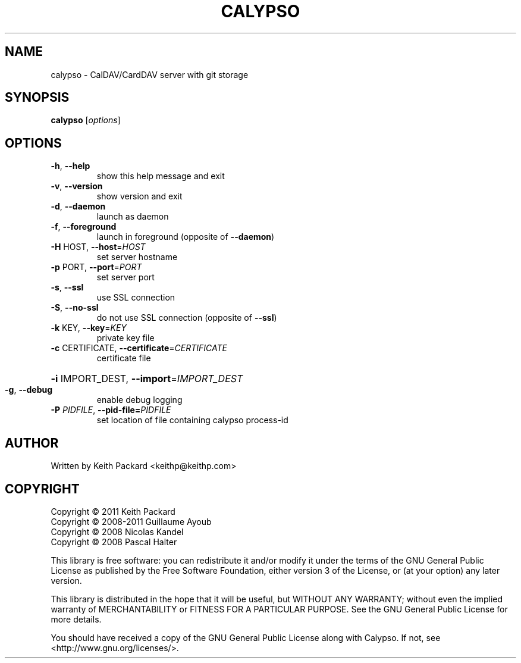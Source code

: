 .TH CALYPSO "1" "August 2013" "calypso 1.1" "User Commands"
.SH NAME
calypso \- CalDAV/CardDAV server with git storage
.SH SYNOPSIS
.B calypso
[\fIoptions\fR]
.SH OPTIONS
.TP
\fB\-h\fR, \fB\-\-help\fR
show this help message and exit
.TP
\fB\-v\fR, \fB\-\-version\fR
show version and exit
.TP
\fB\-d\fR, \fB\-\-daemon\fR
launch as daemon
.TP
\fB\-f\fR, \fB\-\-foreground\fR
launch in foreground (opposite of \fB\-\-daemon\fR)
.TP
\fB\-H\fR HOST, \fB\-\-host\fR=\fIHOST\fR
set server hostname
.TP
\fB\-p\fR PORT, \fB\-\-port\fR=\fIPORT\fR
set server port
.TP
\fB\-s\fR, \fB\-\-ssl\fR
use SSL connection
.TP
\fB\-S\fR, \fB\-\-no\-ssl\fR
do not use SSL connection (opposite of \fB\-\-ssl\fR)
.TP
\fB\-k\fR KEY, \fB\-\-key\fR=\fIKEY\fR
private key file
.TP
\fB\-c\fR CERTIFICATE, \fB\-\-certificate\fR=\fICERTIFICATE\fR
certificate file
.HP
\fB\-i\fR IMPORT_DEST, \fB\-\-import\fR=\fIIMPORT_DEST\fR
.TP
\fB\-g\fR, \fB\-\-debug\fR
enable debug logging
.TP
.BI \-P " PIDFILE" "\fR, \fB\-\-pid-file=" PIDFILE
set location of file containing calypso process-id
.SH AUTHOR
Written by Keith Packard <keithp@keithp.com>
.SH COPYRIGHT
Copyright © 2011 Keith Packard
.br
Copyright © 2008-2011 Guillaume Ayoub
.br
Copyright © 2008 Nicolas Kandel
.br
Copyright © 2008 Pascal Halter
.br
.P
This library is free software: you can redistribute it and/or modify
it under the terms of the GNU General Public License as published by
the Free Software Foundation, either version 3 of the License, or
(at your option) any later version.
.P
This library is distributed in the hope that it will be useful,
but WITHOUT ANY WARRANTY; without even the implied warranty of
MERCHANTABILITY or FITNESS FOR A PARTICULAR PURPOSE.  See the
GNU General Public License for more details.
.P
You should have received a copy of the GNU General Public License
along with Calypso.  If not, see <http://www.gnu.org/licenses/>.
